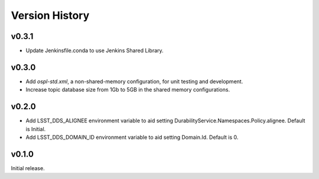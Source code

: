 .. py:currentmodule:: lsst.ts.ddsconfig

.. _lsst.ts.ddsconfig.version_history:

###############
Version History
###############

v0.3.1
======

* Update Jenkinsfile.conda to use Jenkins Shared Library.

v0.3.0
======

* Add `ospl-std.xml`, a non-shared-memory configuration, for unit testing and development.
* Increase topic database size from 1Gb to 5GB in the shared memory configurations.

v0.2.0
======
* Add LSST_DDS_ALIGNEE environment variable to aid setting DurabilityService.Namespaces.Policy.alignee. Default is Initial.
* Add LSST_DDS_DOMAIN_ID environment variable to aid setting Domain.Id. Default is 0.

v0.1.0
======
Initial release.

